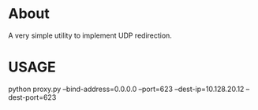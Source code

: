 * About
A very simple utility to implement UDP redirection.

* USAGE
python proxy.py --bind-address=0.0.0.0 --port=623 --dest-ip=10.128.20.12 --dest-port=623
